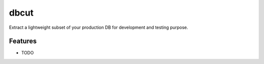 =====
dbcut
=====

Extract a lightweight subset of your production DB for development and testing purpose.


Features
--------

* TODO
